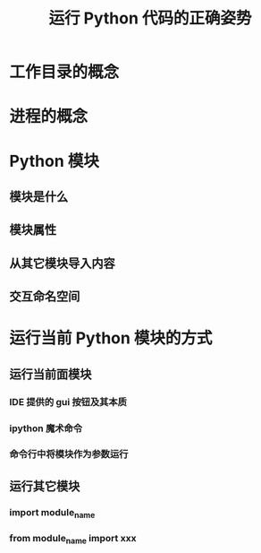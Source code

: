 #+title: 运行 Python 代码的正确姿势

* 工作目录的概念
* 进程的概念
* Python 模块
** 模块是什么
** 模块属性
** 从其它模块导入内容
** 交互命名空间
* 运行当前 Python 模块的方式
** 运行当前面模块
*** IDE 提供的 gui 按钮及其本质
*** ipython 魔术命令
*** 命令行中将模块作为参数运行
** 运行其它模块
*** import module_name
*** from module_name import xxx
